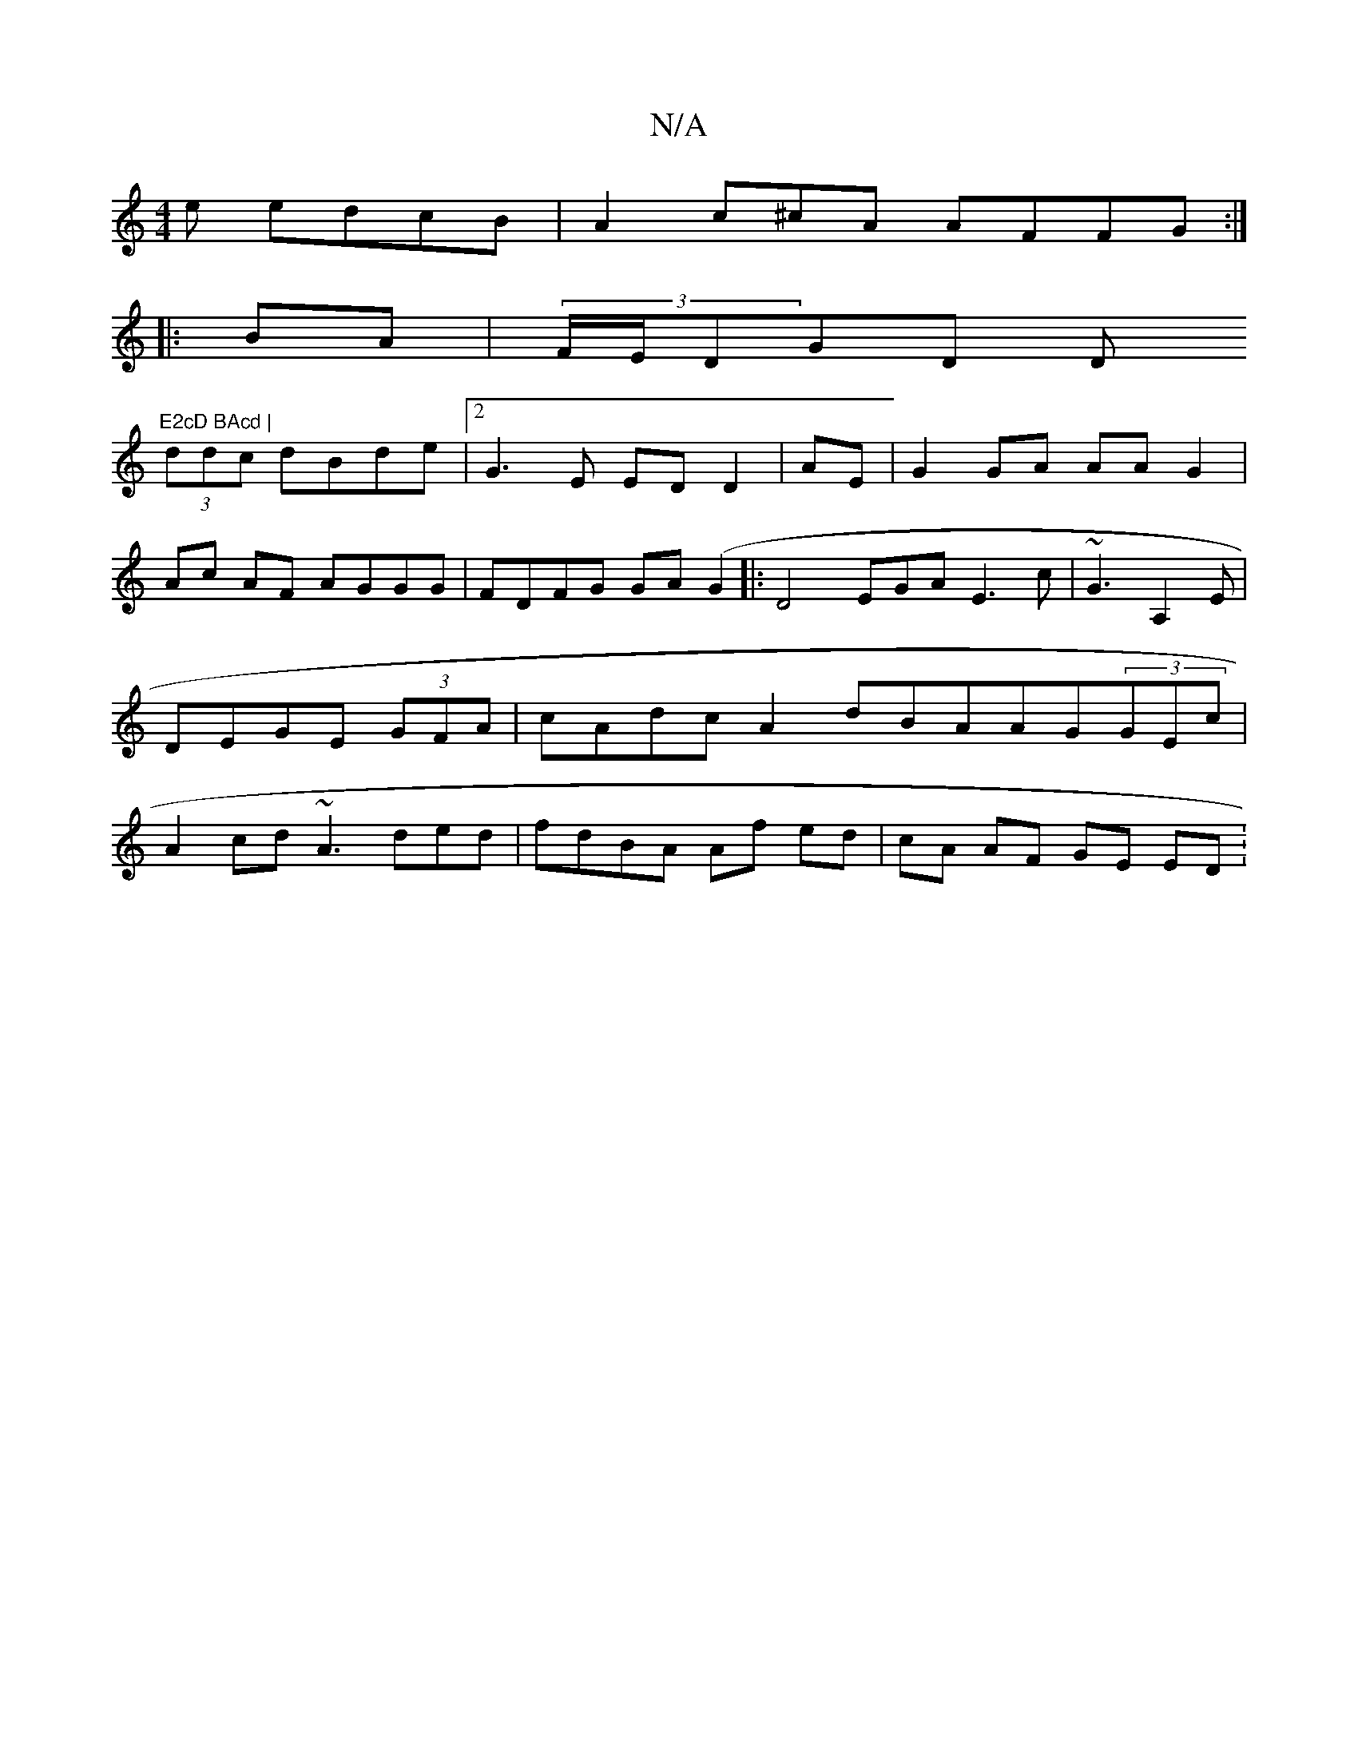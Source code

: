 X:1
T:N/A
M:4/4
R:N/A
K:Cmajor
e edcB|A2c^cA AFFG:|
|:BA|(3F/E/DGD (3D"E2cD BAcd |
(3ddc dBde|2 G3 E EDD2|AE|G2GA AA G2 | Ac AF AGGG|FDFG GA(G2|:D4 EGAE3c|~G3 A,2 E|DEGE (3GFA|cAdcA2 dBAAG(3GEc |A2cd ~A3ded|fdBA Af ed|cA AF GE ED :